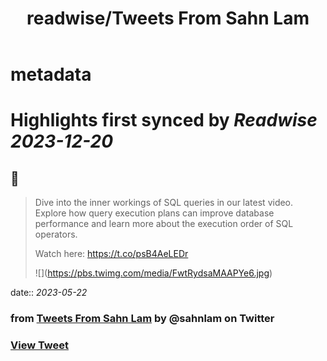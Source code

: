 :PROPERTIES:
:title: readwise/Tweets From Sahn Lam
:END:


* metadata
:PROPERTIES:
:author: [[sahnlam on Twitter]]
:full-title: "Tweets From Sahn Lam"
:category: [[tweets]]
:url: https://twitter.com/sahnlam
:image-url: https://pbs.twimg.com/profile_images/1343612688912371713/YFqzEFlp.jpg
:END:

* Highlights first synced by [[Readwise]] [[2023-12-20]]
** 📌
#+BEGIN_QUOTE
Dive into the inner workings of SQL queries in our latest video. Explore how query execution plans can improve database performance and learn more about the execution order of SQL operators.

Watch here: https://t.co/psB4AeLEDr 

![](https://pbs.twimg.com/media/FwtRydsaMAAPYe6.jpg) 
#+END_QUOTE
    date:: [[2023-05-22]]
*** from _Tweets From Sahn Lam_ by @sahnlam on Twitter
*** [[https://twitter.com/sahnlam/status/1660510823012503552][View Tweet]]
